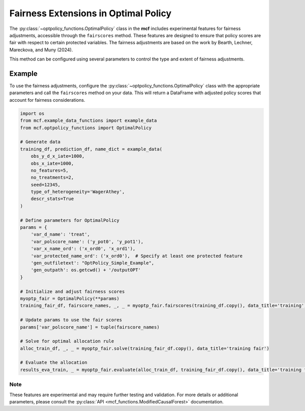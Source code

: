 Fairness Extensions in Optimal Policy
===========================================

The :py:class:`~optpolicy_functions.OptimalPolicy` class in the **mcf** includes experimental features for fairness adjustments, accessible through the ``fairscores`` method. 
These features are designed to ensure that policy scores are fair with respect to certain protected variables. 
The fairness adjustments are based on the work by Bearth, Lechner, Mareckova, and Muny (2024).

This method can be configured using several parameters to control the type and extent of fairness adjustments. 

Example
~~~~~~~~~
To use the fairness adjustments, configure the :py:class:`~optpolicy_functions.OptimalPolicy` class with the appropriate parameters and call the ``fairscores`` method on your data. This will return a DataFrame with adjusted policy scores that account for fairness considerations.

.. code-block:: python

    import os
    from mcf.example_data_functions import example_data
    from mcf.optpolicy_functions import OptimalPolicy
    
    # Generate data
    training_df, prediction_df, name_dict = example_data(
        obs_y_d_x_iate=1000,
        obs_x_iate=1000,
        no_features=5,
        no_treatments=2,
        seed=12345,
        type_of_heterogeneity='WagerAthey',
        descr_stats=True
    )
    
    # Define parameters for OptimalPolicy
    params = {
        'var_d_name': 'treat',
        'var_polscore_name': ('y_pot0', 'y_pot1'),
        'var_x_name_ord': ('x_ord0', 'x_ord1'),
        'var_protected_name_ord': ('x_ord0'),  # Specify at least one protected feature
        'gen_outfiletext': "OptPolicy_Simple_Example",
        'gen_outpath': os.getcwd() + '/outputOPT'
    }
    
    # Initialize and adjust fairness scores
    myoptp_fair = OptimalPolicy(**params)
    training_fair_df, fairscore_names, _, _ = myoptp_fair.fairscores(training_df.copy(), data_title='training')
    
    # Update params to use the fair scores
    params['var_polscore_name'] = tuple(fairscore_names)
    
    # Solve for optimal allocation rule
    alloc_train_df, _, _ = myoptp_fair.solve(training_fair_df.copy(), data_title='training fair')
    
    # Evaluate the allocation
    results_eva_train, _ = myoptp_fair.evaluate(alloc_train_df, training_fair_df.copy(), data_title='training fair')

Note
------
These features are experimental and may require further testing and validation. For more details or additional parameters, please consult the :py:class:`API <mcf_functions.ModifiedCausalForest>` documentation.
